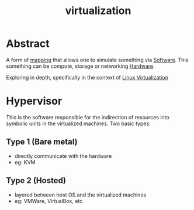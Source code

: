 :PROPERTIES:
:ID:       fc34b43d-57e6-49a7-a678-8ec9df4d0c55
:END:
#+title: virtualization
#+filetags: :cs:computer:programming:

* Abstract
A form of [[id:20230715T174319.700414][mapping]] that allows one to simulate something via [[id:d9a3aabe-114b-43c6-81f9-ca6e01ed3f46][Software]].
This something can be compute, storage or networking [[id:a9430614-4e6e-41ff-9788-0f51c2867e74][Hardware]].

Exploring in depth, specifically in the context of [[id:7291bab2-4e69-47ad-ae37-f3da260b1d89][Linux Virtualization]]
* Hypervisor
This is the software responsible for the indirection of resources into symbolic units in the virtualized machines. Two basic types:

** Type 1 (Bare metal)
 - directly communicate with the hardware
 - eg: KVM
** Type 2 (Hosted)
 - layered between host OS and the virtualized machines
 - eg: VMWare, VirtualBox, etc
   
